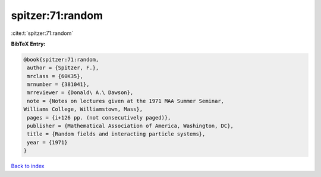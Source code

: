 spitzer:71:random
=================

:cite:t:`spitzer:71:random`

**BibTeX Entry:**

.. code-block:: bibtex

   @book{spitzer:71:random,
    author = {Spitzer, F.},
    mrclass = {60K35},
    mrnumber = {381041},
    mrreviewer = {Donald\ A.\ Dawson},
    note = {Notes on lectures given at the 1971 MAA Summer Seminar,
   Williams College, Williamstown, Mass},
    pages = {i+126 pp. (not consecutively paged)},
    publisher = {Mathematical Association of America, Washington, DC},
    title = {Random fields and interacting particle systems},
    year = {1971}
   }

`Back to index <../By-Cite-Keys.html>`__
